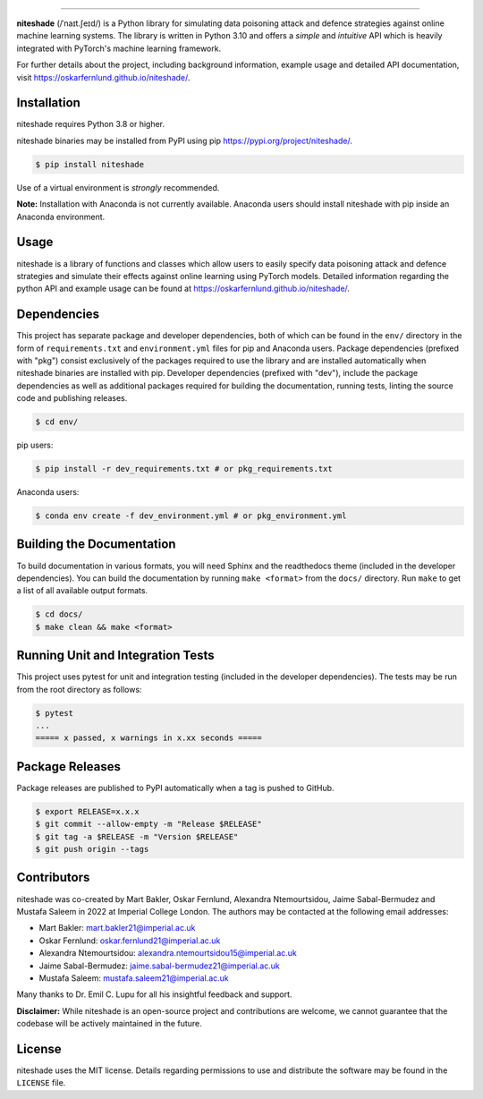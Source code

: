 .. image:: https://raw.githubusercontent.com/oskarfernlund/niteshade/docs/source/_figures/logo.png?sanitize=true
    :width: 400

.. image:: https://img.shields.io/pypi/v/niteshade
    :target: https://pypi.org/project/niteshade/
    :alt: PyPI

.. image:: https://img.shields.io/pypi/pyversions/niteshade
    :target: https://pypi.org/project/niteshade/   
    :alt: PyPI - Python Version

.. image:: https://img.shields.io/pypi/l/niteshade
    :target: https://pypi.org/project/niteshade/
    :alt: PyPI - License

========================================

**niteshade** (/ˈnaɪt.ʃeɪd/) is a Python library for simulating data poisoning 
attack and defence strategies against online machine learning systems. The 
library is written in Python 3.10 and offers a *simple* and *intuitive* API 
which is heavily integrated with PyTorch's machine learning framework.

For further details about the project, including background information, 
example usage and detailed API documentation, visit 
https://oskarfernlund.github.io/niteshade/.


Installation
------------

niteshade requires Python 3.8 or higher.

niteshade binaries may be installed from PyPI using pip 
https://pypi.org/project/niteshade/.

.. code-block:: console

    $ pip install niteshade

Use of a virtual environment is *strongly* recommended. 

**Note:** Installation with Anaconda is not currently available. Anaconda users 
should install niteshade with pip inside an Anaconda environment.


Usage
-----

niteshade is a library of functions and classes which allow users to easily 
specify data poisoning attack and defence strategies and simulate their effects 
against online learning using PyTorch models. Detailed information regarding 
the python API and example usage can be found at 
https://oskarfernlund.github.io/niteshade/.


Dependencies
------------

This project has separate package and developer dependencies, both of which can 
be found in the ``env/`` directory in the form of ``requirements.txt`` and 
``environment.yml`` files for pip and Anaconda users. Package dependencies 
(prefixed with "pkg") consist exclusively of the packages required to use the 
library and are installed automatically when niteshade binaries are installed 
with pip. Developer dependencies (prefixed with "dev"), include the package 
dependencies as well as additional packages required for building the 
documentation, running tests, linting the source code and publishing releases.

.. code-block:: console

    $ cd env/

pip users:

.. code-block:: console

    $ pip install -r dev_requirements.txt # or pkg_requirements.txt

Anaconda users:

.. code-block:: console

    $ conda env create -f dev_environment.yml # or pkg_environment.yml


Building the Documentation
--------------------------

To build documentation in various formats, you will need Sphinx and the 
readthedocs theme (included in the developer dependencies). You can build the 
documentation by running ``make <format>`` from the ``docs/`` directory. Run 
``make`` to get a list of all available output formats.

.. code-block:: console

    $ cd docs/
    $ make clean && make <format>


Running Unit and Integration Tests
----------------------------------

This project uses pytest for unit and integration testing (included in the 
developer dependencies). The tests may be run from the root directory as 
follows:

.. code-block:: console

    $ pytest
    ...
    ===== x passed, x warnings in x.xx seconds =====


Package Releases
----------------

Package releases are published to PyPI automatically when a tag is pushed to 
GitHub.

.. code-block:: console

    $ export RELEASE=x.x.x
    $ git commit --allow-empty -m "Release $RELEASE"
    $ git tag -a $RELEASE -m "Version $RELEASE"
    $ git push origin --tags


Contributors
------------

niteshade was co-created by Mart Bakler, Oskar Fernlund, Alexandra 
Ntemourtsidou, Jaime Sabal-Bermudez and Mustafa Saleem in 2022 at Imperial 
College London. The authors may be contacted at the following email addresses:

- Mart Bakler: mart.bakler21@imperial.ac.uk
- Oskar Fernlund: oskar.fernlund21@imperial.ac.uk
- Alexandra Ntemourtsidou: alexandra.ntemourtsidou15@imperial.ac.uk
- Jaime Sabal-Bermudez: jaime.sabal-bermudez21@imperial.ac.uk
- Mustafa Saleem: mustafa.saleem21@imperial.ac.uk

Many thanks to Dr. Emil C. Lupu for all his insightful feedback and support.

**Disclaimer:** While niteshade is an open-source project and contributions are 
welcome, we cannot guarantee that the codebase will be actively maintained in 
the future.


License
-------

niteshade uses the MIT license. Details regarding permissions to use and 
distribute the software may be found in the ``LICENSE`` file.
